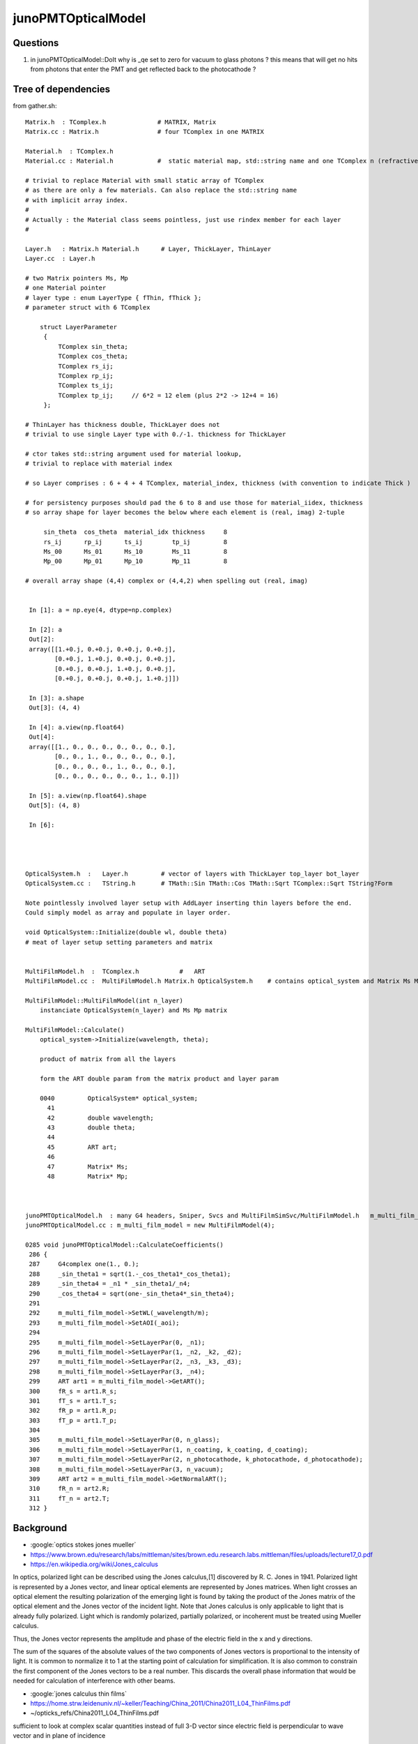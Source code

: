 junoPMTOpticalModel
======================

Questions
-----------

1. in junoPMTOpticalModel::DoIt why is _qe set to zero for vacuum to glass photons ?
   this means that will get no hits from photons that enter the PMT and get reflected 
   back to the photocathode ?  



Tree of dependencies
------------------------

from gather.sh::


   Matrix.h  : TComplex.h              # MATRIX, Matrix
   Matrix.cc : Matrix.h                # four TComplex in one MATRIX

   Material.h  : TComplex.h 
   Material.cc : Material.h            #  static material map, std::string name and one TComplex n (refractive index) 

   # trivial to replace Material with small static array of TComplex 
   # as there are only a few materials. Can also replace the std::string name 
   # with implicit array index.  
   #
   # Actually : the Material class seems pointless, just use rindex member for each layer 
   #

   Layer.h   : Matrix.h Material.h      # Layer, ThickLayer, ThinLayer 
   Layer.cc  : Layer.h                  

   # two Matrix pointers Ms, Mp 
   # one Material pointer
   # layer type : enum LayerType { fThin, fThick };  
   # parameter struct with 6 TComplex

       struct LayerParameter
        {   
            TComplex sin_theta;
            TComplex cos_theta;
            TComplex rs_ij;
            TComplex rp_ij;
            TComplex ts_ij;
            TComplex tp_ij;     // 6*2 = 12 elem (plus 2*2 -> 12+4 = 16)
        };  

   # ThinLayer has thickness double, ThickLayer does not
   # trivial to use single Layer type with 0./-1. thickness for ThickLayer 

   # ctor takes std::string argument used for material lookup, 
   # trivial to replace with material index 

   # so Layer comprises : 6 + 4 + 4 TComplex, material_index, thickness (with convention to indicate Thick )    

   # for persistency purposes should pad the 6 to 8 and use those for material_iidex, thickness
   # so array shape for layer becomes the below where each element is (real, imag) 2-tuple  

        sin_theta  cos_theta  material_idx thickness     8 
        rs_ij      rp_ij      ts_ij        tp_ij         8
        Ms_00      Ms_01      Ms_10        Ms_11         8
        Mp_00      Mp_01      Mp_10        Mp_11         8

   # overall array shape (4,4) complex or (4,4,2) when spelling out (real, imag)


    In [1]: a = np.eye(4, dtype=np.complex)

    In [2]: a
    Out[2]: 
    array([[1.+0.j, 0.+0.j, 0.+0.j, 0.+0.j],
           [0.+0.j, 1.+0.j, 0.+0.j, 0.+0.j],
           [0.+0.j, 0.+0.j, 1.+0.j, 0.+0.j],
           [0.+0.j, 0.+0.j, 0.+0.j, 1.+0.j]])

    In [3]: a.shape
    Out[3]: (4, 4)

    In [4]: a.view(np.float64)
    Out[4]: 
    array([[1., 0., 0., 0., 0., 0., 0., 0.],
           [0., 0., 1., 0., 0., 0., 0., 0.],
           [0., 0., 0., 0., 1., 0., 0., 0.],
           [0., 0., 0., 0., 0., 0., 1., 0.]])

    In [5]: a.view(np.float64).shape
    Out[5]: (4, 8)

    In [6]:  




   OpticalSystem.h  :   Layer.h         # vector of layers with ThickLayer top_layer bot_layer    
   OpticalSystem.cc :   TString.h       # TMath::Sin TMath::Cos TMath::Sqrt TComplex::Sqrt TString?Form 

   Note pointlessly involved layer setup with AddLayer inserting thin layers before the end. 
   Could simply model as array and populate in layer order.  

   void OpticalSystem::Initialize(double wl, double theta)   
   # meat of layer setup setting parameters and matrix


   MultiFilmModel.h  :  TComplex.h           #   ART
   MultiFilmModel.cc :  MultiFilmModel.h Matrix.h OpticalSystem.h    # contains optical_system and Matrix Ms Mp  TComplex::Conjugate

   MultiFilmModel::MultiFilmModel(int n_layer)
       instanciate OpticalSystem(n_layer) and Ms Mp matrix  

   MultiFilmModel::Calculate()
       optical_system->Initialize(wavelength, theta);

       product of matrix from all the layers    

       form the ART double param from the matrix product and layer param   

       0040         OpticalSystem* optical_system;
         41 
         42         double wavelength;
         43         double theta;
         44 
         45         ART art;
         46 
         47         Matrix* Ms;
         48         Matrix* Mp;



   junoPMTOpticalModel.h  : many G4 headers, Sniper, Svcs and MultiFilmSimSvc/MultiFilmModel.h   m_multi_film_model
   junoPMTOpticalModel.cc : m_multi_film_model = new MultiFilmModel(4);

   0285 void junoPMTOpticalModel::CalculateCoefficients()
    286 {
    287     G4complex one(1., 0.);
    288     _sin_theta1 = sqrt(1.-_cos_theta1*_cos_theta1);
    289     _sin_theta4 = _n1 * _sin_theta1/_n4;
    290     _cos_theta4 = sqrt(one-_sin_theta4*_sin_theta4);
    291 
    292     m_multi_film_model->SetWL(_wavelength/m);
    293     m_multi_film_model->SetAOI(_aoi);
    294 
    295     m_multi_film_model->SetLayerPar(0, _n1);
    296     m_multi_film_model->SetLayerPar(1, _n2, _k2, _d2);
    297     m_multi_film_model->SetLayerPar(2, _n3, _k3, _d3);
    298     m_multi_film_model->SetLayerPar(3, _n4);
    299     ART art1 = m_multi_film_model->GetART();
    300     fR_s = art1.R_s;
    301     fT_s = art1.T_s;
    302     fR_p = art1.R_p;
    303     fT_p = art1.T_p;
    304 
    305     m_multi_film_model->SetLayerPar(0, n_glass);
    306     m_multi_film_model->SetLayerPar(1, n_coating, k_coating, d_coating);
    307     m_multi_film_model->SetLayerPar(2, n_photocathode, k_photocathode, d_photocathode);
    308     m_multi_film_model->SetLayerPar(3, n_vacuum);
    309     ART art2 = m_multi_film_model->GetNormalART();
    310     fR_n = art2.R;
    311     fT_n = art2.T;
    312 }



Background
------------

* :google:`optics stokes jones mueller`

* https://www.brown.edu/research/labs/mittleman/sites/brown.edu.research.labs.mittleman/files/uploads/lecture17_0.pdf

* https://en.wikipedia.org/wiki/Jones_calculus

In optics, polarized light can be described using the Jones calculus,[1]
discovered by R. C. Jones in 1941. Polarized light is represented by a Jones
vector, and linear optical elements are represented by Jones matrices. When
light crosses an optical element the resulting polarization of the emerging
light is found by taking the product of the Jones matrix of the optical element
and the Jones vector of the incident light. Note that Jones calculus is only
applicable to light that is already fully polarized. Light which is randomly
polarized, partially polarized, or incoherent must be treated using Mueller
calculus. 

Thus, the Jones vector represents the amplitude and phase of the electric field
in the x and y directions. 

The sum of the squares of the absolute values of the two components of Jones
vectors is proportional to the intensity of light. It is common to normalize it
to 1 at the starting point of calculation for simplification. It is also common
to constrain the first component of the Jones vectors to be a real number. This
discards the overall phase information that would be needed for calculation of
interference with other beams. 


* :google:`jones calculus thin films`

* https://home.strw.leidenuniv.nl/~keller/Teaching/China_2011/China2011_L04_ThinFilms.pdf
* ~/opticks_refs/China2011_L04_ThinFilms.pdf

sufficient to look at complex scalar quantities instead of full 3-D
vector since electric field is perpendicular to wave vector and in
plane of incidence

phase factor for forward propagating wave:
 
           2 pi     ~
  delta =  ----   * n1 d1 cos(theta1) 
           lambda



Jones Waveplate Matrix

* https://www.youtube.com/watch?v=y1KoLLk9C4U


Andrew Berger : Large number of Optics Videos

* https://www.youtube.com/channel/UCmex3hKJjm3UN3l2Ie9rJrQ
* https://www.youtube.com/channel/UCmex3hKJjm3UN3l2Ie9rJrQ/videos


3 layer system:

* https://www.youtube.com/watch?v=eYQjjx-MEZc



* https://physlab.org/wp-content/uploads/2016/07/Ch6-BYUOpticsBook_2013.pdf
* ~/opticks_refs/Ch6-BYUOpticsBook_2013.pdf

Reflection from an interface:

   |  -r_p   0   |
   |   0     r_s |

Transmission thru an interface

   |   t_p   0   |
   |   0     t_s |

   

* https://arxiv.org/pdf/2204.02703.pdf
* ~/opticks_refs/JUNO_MultiFilm_PMT_Optical_Model_2204.02703.pdf


tmm : transfer matrix method
~~~~~~~~~~~~~~~~~~~~~~~~~~~~~

* https://arxiv.org/abs/1603.02720
* ~/opticks_refs/Byrnes_Multilayer_optical_calculations_1603.02720.pdf

* https://pypi.org/project/tmm/
* https://github.com/sbyrnes321/tmm
* http://sjbyrnes.com/science-programming.html
* http://sjbyrnes.com/multilayer_film_optics_programs.html

* :google:`bo sernelius lecture notes pdf`

* http://www.phys.ubbcluj.ro/~emil.vinteler/nanofotonica/TTM/TTM_Sernelius.pdf
* ~/opticks_refs/TTM_Sernelius.pdf


::

    In [1]: np.arcsin(2)
    /Users/blyth/miniconda3/bin/ipython:1: RuntimeWarning: invalid value encountered in arcsin
      #!/Users/blyth/miniconda3/bin/python
    Out[1]: nan

    In [2]: from numpy.lib.scimath import arcsin

    In [3]: arcsin(2)
    Out[3]: (1.5707963267948966+1.3169578969248166j)

    In [4]: np.sin(arcsin(2))
    Out[4]: (1.9999999999999998+1.0605752387249067e-16j)

    In [5]: EPSILON = sys.float_info.epsilon

    In [6]: EPSILON
    Out[6]: 2.220446049250313e-16



* http://www.phys.ubbcluj.ro/~emil.vinteler/nanofotonica/TTM/Fresnel_Sernelius.pdf

* https://en.wikipedia.org/wiki/Transfer-matrix_method_(optics)

* :google:`Abeles matrix formalism`

* https://www.fzu.cz/~kuzelp/Optics/Lecture6.pdf



* https://www.youtube.com/c/JordanEdmundsEECS/videos

  Lots of well explained optics videos 

* https://www.youtube.com/watch?v=XuSxmb9-viY

  Jordan Edmunds 

  Explains the transfer matrix formalism : can think of matrix for the medium separate from matrix for interfaces
  Decalares the vectors are for (Er El)  fields travelling to right and left 

  So at start of the stack:: 

      | E_incident   |
      | E_reflected  |

  At end of the stack::

      | E_transmitted |      # no left going expected   
      |      0        |


  System::  

      | E_incident   |  =    |  M00    M01  |  |   E_trans  |  
      | E_reflected  |       |  M10    M11  |  |    0       |



      E_incident = M00 E_trans          E_trans/E_incident = 1/M00

      E_reflected = M10 E_trans         E_refl/E_incident = M10/M00 


* https://www.youtube.com/watch?v=dE7Yi3u9cvI

  Transmission Matrix::
            
              
         |  E0_r |         1    |   1     r01  |   |  E1_r |
         |       |   =   ------ |              |   |       |
         |  E0_l |        t01   |  r01     1   |   |  E1_l |  

 
  Using    t01t10 - r01r10 = 1 

  Works for S or P by using the corresponding r and t 


* https://www.youtube.com/watch?v=BX_-1ei12sU

  Propagation Matrix::

  .         
  EA(x) = E0 exp(i(wt-kx))

  EA(x+L) = E0 exp(i(wt-k(x+L))) = E0 exp(i(wt-kx)) exp(-ikL) = EA(x) exp(-ikL)

   EA(x+L)
   ------- = exp(-ikL)
    EA(x)

    EB  = EA exp(-ikL)

    EA = EB exp(ikL)

  | EA_r |     |   exp(i k1 L1)      0          | |  EB_r |
  |      |  =  |                                | |       |
  | EA_l |     |      0         exp(-i k1 L1)   | |  EB_l |






Q:Any way to factor off a constant part of the calculation ?
----------------------------------------------------------------


junoPMTOpticalModel.cc
------------------------


* UGLY : for every G4FastStep lots of lookups and model rejig because indices depend in wavelength
* it would be more efficient and cleaner for the model to hold arrays of properties for all wavelengths

  * the reason is that are having to do the lookups for every steps of every photon
  * of course would need to do lookups from the arrays, but at least that would
    prevent rebuilding the model from scratch 

::


    165 void junoPMTOpticalModel::DoIt(const G4FastTrack& fastTrack, G4FastStep &fastStep)
    166 {
    167     const G4Track* track = fastTrack.GetPrimaryTrack();
    168 
    169     int pmtid  = get_pmtid(track);
    170     int pmtcat = m_PMTParamSvc->getPMTCategory(pmtid);
    171    
    172     _photon_energy  = energy;
    173     _wavelength     = twopi*hbarc/energy;
    174     n_glass         = _rindex_glass->Value(_photon_energy);
    175    
    176     _qe             = m_PMTSimParSvc->get_pmtid_qe(pmtid, energy);
    177 
    178     n_coating       = m_PMTSimParSvc->get_pmtcat_prop(pmtcat, "ARC_RINDEX", _photon_energy);
    179     k_coating       = m_PMTSimParSvc->get_pmtcat_prop(pmtcat, "ARC_KINDEX", _photon_energy);
    180     d_coating       = m_PMTSimParSvc->get_pmtcat_const_prop(pmtcat, "ARC_THICKNESS")/m;
    181 
    182     n_photocathode  = m_PMTSimParSvc->get_pmtcat_prop(pmtcat, "PHC_RINDEX", _photon_energy);
    183     k_photocathode  = m_PMTSimParSvc->get_pmtcat_prop(pmtcat, "PHC_KINDEX", _photon_energy);
    184     d_photocathode  = m_PMTSimParSvc->get_pmtcat_const_prop(pmtcat, "PHC_THICKNESS")/m;
    185 
    186     if(whereAmI == kInGlass){
    187         _n1 = n_glass;
    188         _n2 = n_coating;
    189         _k2 = k_coating;
    190         _d2 = d_coating;
    191         _n3 = n_photocathode;
    192         _k3 = k_photocathode;
    193         _d3 = d_photocathode;
    194         _n4 = n_vacuum;
    195     }else{
    196         _n1 = n_vacuum;
    197         _n2 = n_photocathode;
    198         _k2 = k_photocathode;
    199         _d2 = d_photocathode;
    200         _n3 = n_coating;
    201         _k3 = k_coating;
    202         _d3 = d_coating;
    203         _n4 = n_glass;
    204 
    205         _qe = 0.;
    206     }
    207     pos  += dist1*dir;
    208     time += dist1*_n1/c_light;
    209 
    210     UpdateTrackInfo(fastStep);
    211 
    212     fastTrack.GetPrimaryTrack()->GetStep()
    213         ->GetPostStepPoint()->SetStepStatus(fGeomBoundary);
    214 
    215     norm = _inner1_solid->SurfaceNormal(pos);
    216     if(whereAmI == kInGlass){
    217         norm *= -1.0;
    218     }
    219 
    220     _cos_theta1 = dir*norm;
    221 
    222     if(_cos_theta1 < 0.){
    223         _cos_theta1 = -_cos_theta1;
    224         norm = -norm;
    225     }
    226     _aoi = acos(_cos_theta1)*360./twopi;
    227 
    228     CalculateCoefficients();
    229 
    230     G4double T  = 0.;
    231     G4double R  = 0.;
    232     G4double A  = 0.;
    233     G4double An = 0.;
    234     G4double escape_fac = 0.;
    235     G4double E_s2 = 0.;
    236 
    237     if(_sin_theta1 > 0.){
    238         E_s2 = (pol*dir.cross(norm))/_sin_theta1;
    239         E_s2 *= E_s2;
    240     }else{
    241         E_s2 = 0.;
    242     }
    243 
    244     T = fT_s*E_s2 + fT_p*(1.0-E_s2);
    245     R = fR_s*E_s2 + fR_p*(1.0-E_s2);
    246     A = 1.0 - (T+R);
    247 
    248     An = 1.0 - (fT_n+fR_n);
    249     escape_fac  = _qe/An;
    250 
    251     if(escape_fac > 1.){
    252         G4cout<<"junoPMTOpticalModel: QE is larger than absorption coeff."<<G4endl;
    253     }
    254 
    255     G4double rand_absorb = G4UniformRand();
    256     G4double rand_escape = G4UniformRand();
    257 
    258     if(rand_absorb < A){
    259         // absorbed
    260         fastStep.ProposeTrackStatus(fStopAndKill);
    261         if(rand_escape<escape_fac){
    262         // detected
    263             fastStep.ProposeTotalEnergyDeposited(_photon_energy);
    264         }


Because the indices depend on wavelength are rejiging the model at every step:: 

    285 void junoPMTOpticalModel::CalculateCoefficients()
    286 {
    287     G4complex one(1., 0.);
    288     _sin_theta1 = sqrt(1.-_cos_theta1*_cos_theta1);
    289     _sin_theta4 = _n1 * _sin_theta1/_n4;
    290     _cos_theta4 = sqrt(one-_sin_theta4*_sin_theta4);
    291 
    292     m_multi_film_model->SetWL(_wavelength/m);
    293     m_multi_film_model->SetAOI(_aoi);
    294 
    295     m_multi_film_model->SetLayerPar(0, _n1);
    296     m_multi_film_model->SetLayerPar(1, _n2, _k2, _d2);
    297     m_multi_film_model->SetLayerPar(2, _n3, _k3, _d3);
    298     m_multi_film_model->SetLayerPar(3, _n4);
    299     ART art1 = m_multi_film_model->GetART();
    300     fR_s = art1.R_s;
    301     fT_s = art1.T_s;
    302     fR_p = art1.R_p;
    303     fT_p = art1.T_p;
    304 
    305     m_multi_film_model->SetLayerPar(0, n_glass);
    306     m_multi_film_model->SetLayerPar(1, n_coating, k_coating, d_coating);
    307     m_multi_film_model->SetLayerPar(2, n_photocathode, k_photocathode, d_photocathode);
    308     m_multi_film_model->SetLayerPar(3, n_vacuum);
    309     ART art2 = m_multi_film_model->GetNormalART();
    310     fR_n = art2.R;
    311     fT_n = art2.T;
    312 }



_qe and "jcv PMTSimParamSvc"
------------------------------

::

    176     _qe             = m_PMTSimParSvc->get_pmtid_qe(pmtid, energy);


    epsilon:issues blyth$ jgr get_pmtid_qe
    ./Simulation/DetSimV2/PMTSim/src/junoPMTOpticalModel.cc:    _qe             = m_PMTSimParSvc->get_pmtid_qe(pmtid, energy);
    ./Simulation/DetSimV2/PMTSim/src/junoSD_PMT_v2.cc:        qe = (m_enable_optical_model && pmtID<300000) ? 1.0 : m_PMTSimParsvc->get_pmtid_qe(pmtID,edep);
    ./Simulation/SimSvc/IPMTSimParamSvc/IPMTSimParamSvc/IPMTSimParamSvc.h:     virtual double get_pmtid_qe(int pmtid, double energy) = 0;
    ./Simulation/SimSvc/IPMTSimParamSvc/IPMTSimParamSvc/IPMTSimParamSvc.h:    // virtual std::shared_ptr<G4MaterialPropertyVector>  get_pmtid_qe_vs_energy(int pmtid) = 0;
    ./Simulation/SimSvc/PMTSimParamSvc/src/PMTSimParamSvc.h:  double get_pmtid_qe(int pmtid, double energy);
    ./Simulation/SimSvc/PMTSimParamSvc/src/PMTSimParamSvc.h:  //std::shared_ptr<G4MaterialPropertyVector> get_pmtid_qe_vs_energy(int pmtid);
    ./Simulation/SimSvc/PMTSimParamSvc/src/PMTSimParamSvc.cc:           double qe = get_pmtid_qe(pmtID,edep);
    ./Simulation/SimSvc/PMTSimParamSvc/src/PMTSimParamSvc.cc:double PMTSimParamSvc::get_pmtid_qe(int pmtid, double energy){
    epsilon:junosw blyth$ 


Looks too complicated to reproduce starting from property files, so need to harvest with::

    void PMTSimParamSvc::getQEData(std::vector<double>& qe_data, double en0, double en1, unsigned num_edep  )


* TODO: add SSim/NPFold/NP functionality to collect such data arrays into the SSim NPFold 
 








